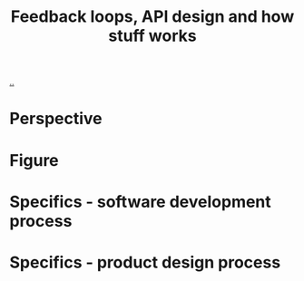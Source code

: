 #+title: Feedback loops, API design and how stuff works

[[./..][..]]

* Perspective
* Figure
* Specifics - software development process
* Specifics - product design process
